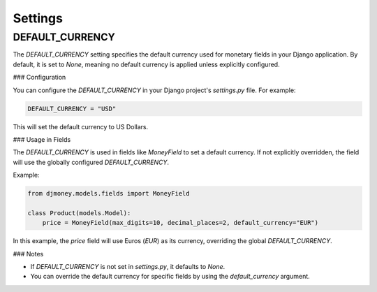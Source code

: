 Settings
========

DEFAULT_CURRENCY
-----------------

The `DEFAULT_CURRENCY` setting specifies the default currency used for monetary fields in your Django application. 
By default, it is set to `None`, meaning no default currency is applied unless explicitly configured.

### Configuration

You can configure the `DEFAULT_CURRENCY` in your Django project's `settings.py` file. For example:

.. code-block:: python

    DEFAULT_CURRENCY = "USD"

This will set the default currency to US Dollars.

### Usage in Fields

The `DEFAULT_CURRENCY` is used in fields like `MoneyField` to set a default currency. If not explicitly overridden, 
the field will use the globally configured `DEFAULT_CURRENCY`.

Example:

.. code-block:: python

    from djmoney.models.fields import MoneyField

    class Product(models.Model):
        price = MoneyField(max_digits=10, decimal_places=2, default_currency="EUR")

In this example, the `price` field will use Euros (`EUR`) as its currency, overriding the global `DEFAULT_CURRENCY`.

### Notes

- If `DEFAULT_CURRENCY` is not set in `settings.py`, it defaults to `None`.
- You can override the default currency for specific fields by using the `default_currency` argument.